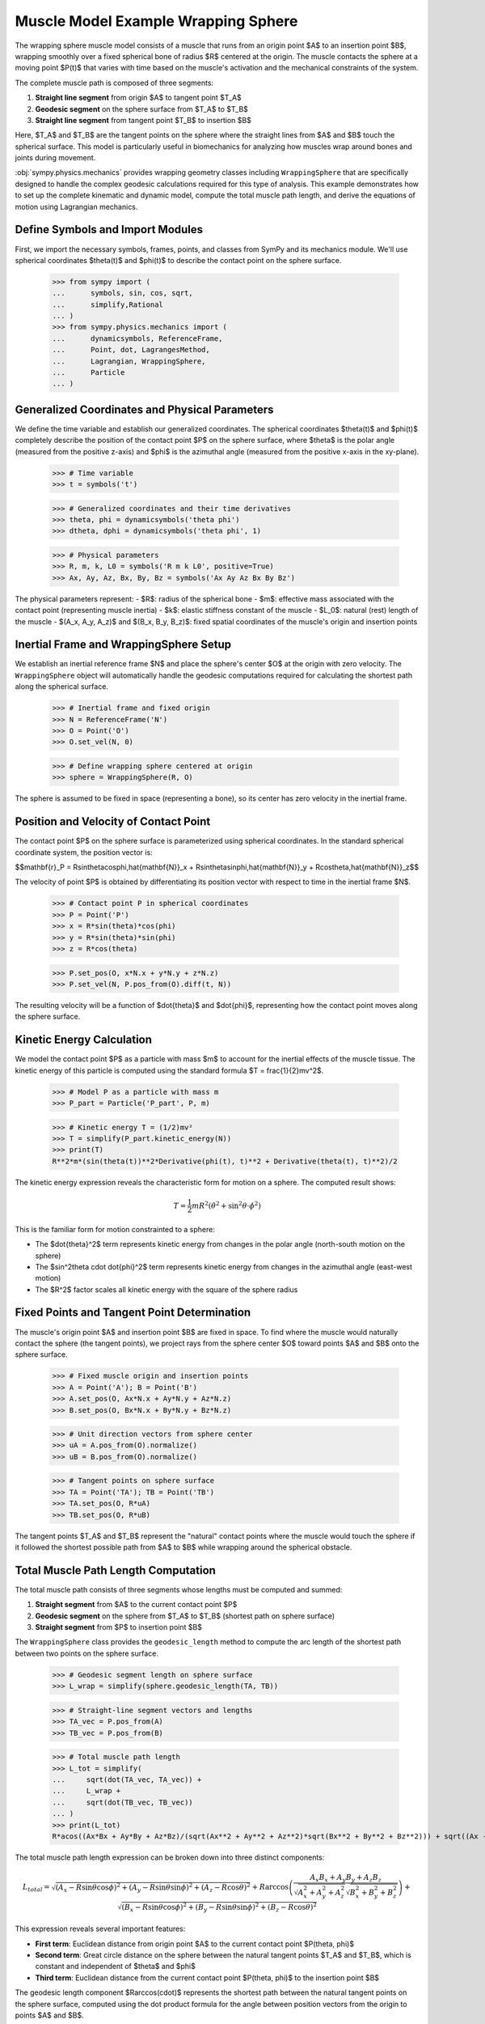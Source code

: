 .. _muscle_model_example:

====================================
Muscle Model Example Wrapping Sphere
====================================

.. _fig-muscle-model:
.. figure:: muscle_model.svg

The wrapping sphere muscle model consists of a muscle that runs from an origin point $A$ to an insertion point $B$, wrapping smoothly over a fixed spherical bone of radius $R$ centered at the origin. The muscle contacts the sphere at a moving point $P(t)$ that varies with time based on the muscle's activation and the mechanical constraints of the system.

The complete muscle path is composed of three segments:

1. **Straight line segment** from origin $A$ to tangent point $T_A$
2. **Geodesic segment** on the sphere surface from $T_A$ to $T_B$
3. **Straight line segment** from tangent point $T_B$ to insertion $B$

Here, $T_A$ and $T_B$ are the tangent points on the sphere where the straight lines from $A$ and $B$ touch the spherical surface. This model is particularly useful in biomechanics for analyzing how muscles wrap around bones and joints during movement.

:obj:`sympy.physics.mechanics` provides wrapping geometry classes including ``WrappingSphere`` that are specifically designed to handle the complex geodesic calculations required for this type of analysis. This example demonstrates how to set up the complete kinematic and dynamic model, compute the total muscle path length, and derive the equations of motion using Lagrangian mechanics.

Define Symbols and Import Modules
==================================

First, we import the necessary symbols, frames, points, and classes from SymPy and its mechanics module. We'll use spherical coordinates $\theta(t)$ and $\phi(t)$ to describe the contact point on the sphere surface.

    >>> from sympy import (
    ...      symbols, sin, cos, sqrt,
    ...      simplify,Rational
    ... )
    >>> from sympy.physics.mechanics import (
    ...      dynamicsymbols, ReferenceFrame,
    ...      Point, dot, LagrangesMethod,
    ...      Lagrangian, WrappingSphere,
    ...      Particle
    ... )

Generalized Coordinates and Physical Parameters
===============================================

We define the time variable and establish our generalized coordinates. The spherical coordinates $\theta(t)$ and $\phi(t)$ completely describe the position of the contact point $P$ on the sphere surface, where $\theta$ is the polar angle (measured from the positive z-axis) and $\phi$ is the azimuthal angle (measured from the positive x-axis in the xy-plane).

    >>> # Time variable
    >>> t = symbols('t')

    >>> # Generalized coordinates and their time derivatives
    >>> theta, phi = dynamicsymbols('theta phi')
    >>> dtheta, dphi = dynamicsymbols('theta phi', 1)

    >>> # Physical parameters
    >>> R, m, k, L0 = symbols('R m k L0', positive=True)
    >>> Ax, Ay, Az, Bx, By, Bz = symbols('Ax Ay Az Bx By Bz')

The physical parameters represent:
- $R$: radius of the spherical bone
- $m$: effective mass associated with the contact point (representing muscle inertia)
- $k$: elastic stiffness constant of the muscle
- $L_0$: natural (rest) length of the muscle
- $(A_x, A_y, A_z)$ and $(B_x, B_y, B_z)$: fixed spatial coordinates of the muscle's origin and insertion points

Inertial Frame and WrappingSphere Setup
=======================================

We establish an inertial reference frame $N$ and place the sphere's center $O$ at the origin with zero velocity. The ``WrappingSphere`` object will automatically handle the geodesic computations required for calculating the shortest path along the spherical surface.

    >>> # Inertial frame and fixed origin
    >>> N = ReferenceFrame('N')
    >>> O = Point('O')
    >>> O.set_vel(N, 0)

    >>> # Define wrapping sphere centered at origin
    >>> sphere = WrappingSphere(R, O)

The sphere is assumed to be fixed in space (representing a bone), so its center has zero velocity in the inertial frame.

Position and Velocity of Contact Point
======================================

The contact point $P$ on the sphere surface is parameterized using spherical coordinates. In the standard spherical coordinate system, the position vector is:

$$\mathbf{r}_P = R\sin\theta\cos\phi\,\hat{\mathbf{N}}_x + R\sin\theta\sin\phi\,\hat{\mathbf{N}}_y + R\cos\theta\,\hat{\mathbf{N}}_z$$

The velocity of point $P$ is obtained by differentiating its position vector with respect to time in the inertial frame $N$.

    >>> # Contact point P in spherical coordinates
    >>> P = Point('P')
    >>> x = R*sin(theta)*cos(phi)
    >>> y = R*sin(theta)*sin(phi)
    >>> z = R*cos(theta)

    >>> P.set_pos(O, x*N.x + y*N.y + z*N.z)
    >>> P.set_vel(N, P.pos_from(O).diff(t, N))

The resulting velocity will be a function of $\dot{\theta}$ and $\dot{\phi}$, representing how the contact point moves along the sphere surface.

Kinetic Energy Calculation
==========================

We model the contact point $P$ as a particle with mass $m$ to account for the inertial effects of the muscle tissue. The kinetic energy of this particle is computed using the standard formula $T = \frac{1}{2}mv^2$.

    >>> # Model P as a particle with mass m
    >>> P_part = Particle('P_part', P, m)

    >>> # Kinetic energy T = (1/2)mv²
    >>> T = simplify(P_part.kinetic_energy(N))
    >>> print(T)
    R**2*m*(sin(theta(t))**2*Derivative(phi(t), t)**2 + Derivative(theta(t), t)**2)/2

The kinetic energy expression reveals the characteristic form for motion on a sphere. The computed result shows:

.. math::

   T = \frac{1}{2}mR^2\left(\dot{\theta}^2 + \sin^2\theta \cdot \dot{\phi}^2\right)

This is the familiar form for motion constrainted to a sphere:

- The $\dot{\theta}^2$ term represents kinetic energy from changes in the polar angle (north-south motion on the sphere)
- The $\sin^2\theta \cdot \dot{\phi}^2$ term represents kinetic energy from changes in the azimuthal angle (east-west motion)
- The $R^2$ factor scales all kinetic energy with the square of the sphere radius

Fixed Points and Tangent Point Determination
============================================

The muscle's origin point $A$ and insertion point $B$ are fixed in space. To find where the muscle would naturally contact the sphere (the tangent points), we project rays from the sphere center $O$ toward points $A$ and $B$ onto the sphere surface.

    >>> # Fixed muscle origin and insertion points
    >>> A = Point('A'); B = Point('B')
    >>> A.set_pos(O, Ax*N.x + Ay*N.y + Az*N.z)
    >>> B.set_pos(O, Bx*N.x + By*N.y + Bz*N.z)

    >>> # Unit direction vectors from sphere center
    >>> uA = A.pos_from(O).normalize()
    >>> uB = B.pos_from(O).normalize()

    >>> # Tangent points on sphere surface
    >>> TA = Point('TA'); TB = Point('TB')
    >>> TA.set_pos(O, R*uA)
    >>> TB.set_pos(O, R*uB)

The tangent points $T_A$ and $T_B$ represent the "natural" contact points where the muscle would touch the sphere if it followed the shortest possible path from $A$ to $B$ while wrapping around the spherical obstacle.

Total Muscle Path Length Computation
====================================

The total muscle path consists of three segments whose lengths must be computed and summed:

1. **Straight segment** from $A$ to the current contact point $P$
2. **Geodesic segment** on the sphere from $T_A$ to $T_B$ (shortest path on sphere surface)
3. **Straight segment** from $P$ to insertion point $B$

The ``WrappingSphere`` class provides the ``geodesic_length`` method to compute the arc length of the shortest path between two points on the sphere surface.

    >>> # Geodesic segment length on sphere surface
    >>> L_wrap = simplify(sphere.geodesic_length(TA, TB))

    >>> # Straight-line segment vectors and lengths
    >>> TA_vec = P.pos_from(A)
    >>> TB_vec = P.pos_from(B)

    >>> # Total muscle path length
    >>> L_tot = simplify(
    ...     sqrt(dot(TA_vec, TA_vec)) +
    ...     L_wrap +
    ...     sqrt(dot(TB_vec, TB_vec))
    ... )
    >>> print(L_tot)
    R*acos((Ax*Bx + Ay*By + Az*Bz)/(sqrt(Ax**2 + Ay**2 + Az**2)*sqrt(Bx**2 + By**2 + Bz**2))) + sqrt((Ax - R*sin(theta(t))*cos(phi(t)))**2 + (Ay - R*sin(phi(t))*sin(theta(t)))**2 + (Az - R*cos(theta(t)))**2) + sqrt((Bx - R*sin(theta(t))*cos(phi(t)))**2 + (By - R*sin(phi(t))*sin(theta(t)))**2 + (Bz - R*cos(theta(t)))**2)

The total muscle path length expression can be broken down into three distinct components:

.. math::

   L_{total} = \sqrt{(A_x - R\sin\theta\cos\phi)^2 + (A_y - R\sin\theta\sin\phi)^2 + (A_z - R\cos\theta)^2} + R\arccos\left(\frac{A_x B_x + A_y B_y + A_z B_z}{\sqrt{A_x^2 + A_y^2 + A_z^2}\sqrt{B_x^2 + B_y^2 + B_z^2}}\right) + \sqrt{(B_x - R\sin\theta\cos\phi)^2 + (B_y - R\sin\theta\sin\phi)^2 + (B_z - R\cos\theta)^2}

This expression reveals several important features:

- **First term**: Euclidean distance from origin point $A$ to the current contact point $P(\theta, \phi)$
- **Second term**: Great circle distance on the sphere between the natural tangent points $T_A$ and $T_B$, which is constant and independent of $\theta$ and $\phi$
- **Third term**: Euclidean distance from the current contact point $P(\theta, \phi)$ to the insertion point $B$

The geodesic length component $R\arccos(\cdot)$ represents the shortest path between the natural tangent points on the sphere surface, computed using the dot product formula for the angle between position vectors from the origin to points $A$ and $B$.

Potential Energy and Lagrangian Formulation
===========================================

The muscle is modeled as an elastic element with spring constant $k$ and natural length $L_0$. The elastic potential energy follows as: $V = \frac{1}{2}k(L_{total} - L_0)^2$, where the energy increases quadratically with the deviation from the natural length.

    >>> # Elastic potential energy of the muscle
    >>> P_part.potential_energy = (
    ...     Rational(1, 2)*k*(L_tot - L0)**2
    ... )

    >>> # Lagrangian L = T - V (kinetic minus potential energy)
    >>> Lag = Lagrangian(N, P_part)
    >>> print(Lag)
    -k*(-L0 + R*acos((Ax*Bx + Ay*By + Az*Bz)/(sqrt(Ax**2 + Ay**2 + Az**2)*sqrt(Bx**2 + By**2 + Bz**2))) + sqrt((Ax - R*sin(theta(t))*cos(phi(t)))**2 + (Ay - R*sin(phi(t))*sin(theta(t)))**2 + (Az - R*cos(theta(t)))**2) + sqrt((Bx - R*sin(theta(t))*cos(phi(t)))**2 + (By - R*sin(phi(t))*sin(theta(t)))**2 + (Bz - R*cos(theta(t)))**2))**2/2 + m*(R**2*sin(theta(t))**2*Derivative(theta(t), t)**2 + (-R*sin(phi(t))*sin(theta(t))*Derivative(phi(t), t) + R*cos(phi(t))*cos(theta(t))*Derivative(theta(t), t))**2 + (R*sin(phi(t))*cos(theta(t))*Derivative(theta(t), t) + R*sin(theta(t))*cos(phi(t))*Derivative(phi(t), t))**2)/2

The Lagrangian expression shows the complete energy formulation for the muscle wrapping system:

.. math::

   \mathcal{L} = T - V = \frac{1}{2}mR^2\left(\dot{\theta}^2 + \sin^2\theta \cdot \dot{\phi}^2\right) - \frac{1}{2}k(L_{total}(\theta, \phi) - L_0)^2

Key observations from the computed Lagrangian:

- **Kinetic energy component**: The first part contains the spherical motion terms $\dot{\theta}^2$ and $\sin^2\theta \cdot \dot{\phi}^2$, scaled by $mR^2/2$
- **Potential energy component**: The negative quadratic term $-k(L_{total} - L_0)^2/2$ represents the elastic energy storage
- **Geometric coupling**: The $L_{total}(\theta, \phi)$ dependence creates nonlinear coupling between the coordinates through the distance calculations
- **Configuration-dependent forces**: The muscle naturally seeks positions that minimize the total path length while balancing kinetic and elastic energies

Equations of Motion Derivation
==============================

Using Lagrange's method, we derive the equations of motion for the system. The ``LagrangesMethod`` class automatically applies the Euler-Lagrange equations:

$$\frac{d}{dt}\left(\frac{\partial \mathcal{L}}{\partial \dot{q}_i}\right) - \frac{\partial \mathcal{L}}{\partial q_i} = 0$$

for each generalized coordinate $q_i$ (in our case, $\theta$ and $\phi$).

    >>> # Form Lagrange's equations for θ and φ
    >>> LM = LagrangesMethod(Lag, [theta, phi])
    >>> eqns = LM.form_lagranges_equations()

    >>> # Display the resulting ordinary differential equations
    >>> for i, eq in enumerate(eqns, 1):
    ...     print(f"Equation {i}:")
    ...     print(simplify(eq))
    Equation 1:
    R*(R*m*(-sin(2*theta(t))*Derivative(phi(t), t)**2/2 + Derivative(theta(t), (t, 2)))*sqrt((Ax - R*sin(theta(t))*cos(phi(t)))**2 + (Ay - R*sin(phi(t))*sin(theta(t)))**2 + (Az - R*cos(theta(t)))**2)*sqrt((Bx - R*sin(theta(t))*cos(phi(t)))**2 + (By - R*sin(phi(t))*sin(theta(t)))**2 + (Bz - R*cos(theta(t)))**2) - k*((Ax*cos(phi(t))*cos(theta(t)) + Ay*sin(phi(t))*cos(theta(t)) - Az*sin(theta(t)))*sqrt((Bx - R*sin(theta(t))*cos(phi(t)))**2 + (By - R*sin(phi(t))*sin(theta(t)))**2 + (Bz - R*cos(theta(t)))**2) + (Bx*cos(phi(t))*cos(theta(t)) + By*sin(phi(t))*cos(theta(t)) - Bz*sin(theta(t)))*sqrt((Ax - R*sin(theta(t))*cos(phi(t)))**2 + (Ay - R*sin(phi(t))*sin(theta(t)))**2 + (Az - R*cos(theta(t)))**2))*(-L0 + R*acos((Ax*Bx + Ay*By + Az*Bz)/(sqrt(Ax**2 + Ay**2 + Az**2)*sqrt(Bx**2 + By**2 + Bz**2))) + sqrt((Ax - R*sin(theta(t))*cos(phi(t)))**2 + (Ay - R*sin(phi(t))*sin(theta(t)))**2 + (Az - R*cos(theta(t)))**2) + sqrt((Bx - R*sin(theta(t))*cos(phi(t)))**2 + (By - R*sin(phi(t))*sin(theta(t)))**2 + (Bz - R*cos(theta(t)))**2)))/(sqrt((Ax - R*sin(theta(t))*cos(phi(t)))**2 + (Ay - R*sin(phi(t))*sin(theta(t)))**2 + (Az - R*cos(theta(t)))**2)*sqrt((Bx - R*sin(theta(t))*cos(phi(t)))**2 + (By - R*sin(phi(t))*sin(theta(t)))**2 + (Bz - R*cos(theta(t)))**2))
    Equation 2:
    R*(R*m*(sin(2*theta(t))*Derivative(phi(t), t)*Derivative(theta(t), t) - cos(2*theta(t))*Derivative(phi(t), (t, 2))/2 + Derivative(phi(t), (t, 2))/2)*sqrt((Ax - R*sin(theta(t))*cos(phi(t)))**2 + (Ay - R*sin(phi(t))*sin(theta(t)))**2 + (Az - R*cos(theta(t)))**2)*sqrt((Bx - R*sin(theta(t))*cos(phi(t)))**2 + (By - R*sin(phi(t))*sin(theta(t)))**2 + (Bz - R*cos(theta(t)))**2) + k*((Ax*sin(phi(t)) - Ay*cos(phi(t)))*sqrt((Bx - R*sin(theta(t))*cos(phi(t)))**2 + (By - R*sin(phi(t))*sin(theta(t)))**2 + (Bz - R*cos(theta(t)))**2) + (Bx*sin(phi(t)) - By*cos(phi(t)))*sqrt((Ax - R*sin(theta(t))*cos(phi(t)))**2 + (Ay - R*sin(phi(t))*sin(theta(t)))**2 + (Az - R*cos(theta(t)))**2))*(-L0 + R*acos((Ax*Bx + Ay*By + Az*Bz)/(sqrt(Ax**2 + Ay**2 + Az**2)*sqrt(Bx**2 + By**2 + Bz**2))) + sqrt((Ax - R*sin(theta(t))*cos(phi(t)))**2 + (Ay - R*sin(phi(t))*sin(theta(t)))**2 + (Az - R*cos(theta(t)))**2) + sqrt((Bx - R*sin(theta(t))*cos(phi(t)))**2 + (By - R*sin(phi(t))*sin(theta(t)))**2 + (Bz - R*cos(theta(t)))**2))*sin(theta(t)))/(sqrt((Ax - R*sin(theta(t))*cos(phi(t)))**2 + (Ay - R*sin(phi(t))*sin(theta(t)))**2 + (Az - R*cos(theta(t)))**2)*sqrt((Bx - R*sin(theta(t))*cos(phi(t)))**2 + (By - R*sin(phi(t))*sin(theta(t)))**2 + (Bz - R*cos(theta(t)))**2))


The resulting equations of motion are:

**Equation 1 (for $\theta$):**

.. math::

   mR^2\ddot{\theta} - \frac{1}{2}mR^2\sin(2\theta)\dot{\phi}^2 + k\frac{\partial L_{total}}{\partial \theta}(L_{total} - L_0) = 0

**Equation 2 (for $\phi$):**

.. math::

   mR^2\sin^2\theta\ddot{\phi} + mR^2\sin(2\theta)\dot{\theta}\dot{\phi} + k\frac{\partial L_{total}}{\partial \phi}(L_{total} - L_0) = 0

In matrix form, the system can be written as:

.. math::

   \begin{bmatrix}
   mR^2 & 0 \\
   0 & mR^2\sin^2\theta
   \end{bmatrix}
   \begin{bmatrix}
   \ddot{\theta} \\
   \ddot{\phi}
   \end{bmatrix} +
   \begin{bmatrix}
   -\frac{1}{2}mR^2\sin(2\theta)\dot{\phi}^2 \\
   mR^2\sin(2\theta)\dot{\theta}\dot{\phi}
   \end{bmatrix} +
   \begin{bmatrix}
   k\frac{\partial L_{total}}{\partial \theta}(L_{total} - L_0) \\
   k\frac{\partial L_{total}}{\partial \phi}(L_{total} - L_0)
   \end{bmatrix} =
   \begin{bmatrix}
   0 \\
   0
   \end{bmatrix}

Physical Interpretation of the Equations
========================================

The derived equations reveal several important physical phenomena:

1. **Inertial terms**: The $mR^2$ coefficients represent the effective moment of inertia for motion on the sphere
2. **Centrifugal effects**: The $-\frac{1}{2}mR^2\sin(2\theta)\dot{\phi}^2$ term represents centrifugal forces due to azimuthal motion
3. **Coriolis coupling**: The $mR^2\sin(2\theta)\dot{\theta}\dot{\phi}$ term couples the two coordinates through velocity cross-products
4. **Geometric constraints**: The $\sin^2\theta$ factor in the $\phi$ equation reflects the decreasing effective radius near the poles
5. **Elastic restoring forces**: The $k\frac{\partial L_{total}}{\partial q_i}(L_{total} - L_0)$ terms drive the system toward configurations that minimize muscle length

Conclusion
==========

This tutorial has demonstrated how to construct a comprehensive dynamic model of muscle wrapping around a spherical bone using SymPy's mechanics framework. The ``WrappingSphere`` class automatically handles the complex geodesic calculations, while the Lagrangian formulation provides a systematic approach to deriving the equations of motion.

We've built a compact Lagrangian model of a muscle wrapping around a fixed sphere. By combining the simple kinetic energy on a sphere,
the constant geodesic arc between tangent points,and an elastic spring law, we automatically capture inertial, geometric, and elastic effects in a unified framework. This approach scales naturally to more complex geometries or multiple muscles, just swap in the appropriate wrapping class and recompute the Lagrangian.
